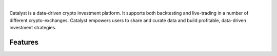 .. image:: https://s3.amazonaws.com/enigmaco-docs/enigma-catalyst.jpg
|
Catalyst is a data-driven crypto investment platform. It supports both 
backtesting and live-trading in a number of different crypto-exchanges. 
Catalyst empowers users to share and curate data and build profitable, 
data-driven investment strategies.

Features
========